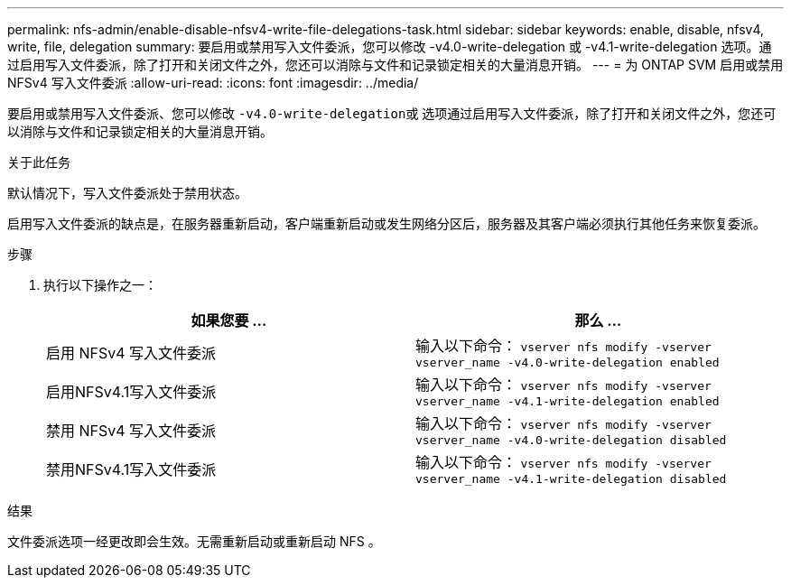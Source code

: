 ---
permalink: nfs-admin/enable-disable-nfsv4-write-file-delegations-task.html 
sidebar: sidebar 
keywords: enable, disable, nfsv4, write, file, delegation 
summary: 要启用或禁用写入文件委派，您可以修改 -v4.0-write-delegation 或 -v4.1-write-delegation 选项。通过启用写入文件委派，除了打开和关闭文件之外，您还可以消除与文件和记录锁定相关的大量消息开销。 
---
= 为 ONTAP SVM 启用或禁用 NFSv4 写入文件委派
:allow-uri-read: 
:icons: font
:imagesdir: ../media/


[role="lead"]
要启用或禁用写入文件委派、您可以修改 ``-v4.0-write-delegation``或 选项通过启用写入文件委派，除了打开和关闭文件之外，您还可以消除与文件和记录锁定相关的大量消息开销。

.关于此任务
默认情况下，写入文件委派处于禁用状态。

启用写入文件委派的缺点是，在服务器重新启动，客户端重新启动或发生网络分区后，服务器及其客户端必须执行其他任务来恢复委派。

.步骤
. 执行以下操作之一：
+
[cols="2*"]
|===
| 如果您要 ... | 那么 ... 


 a| 
启用 NFSv4 写入文件委派
 a| 
输入以下命令： `vserver nfs modify -vserver vserver_name -v4.0-write-delegation enabled`



 a| 
启用NFSv4.1写入文件委派
 a| 
输入以下命令： `vserver nfs modify -vserver vserver_name -v4.1-write-delegation enabled`



 a| 
禁用 NFSv4 写入文件委派
 a| 
输入以下命令： `vserver nfs modify -vserver vserver_name -v4.0-write-delegation disabled`



 a| 
禁用NFSv4.1写入文件委派
 a| 
输入以下命令： `vserver nfs modify -vserver vserver_name -v4.1-write-delegation disabled`

|===


.结果
文件委派选项一经更改即会生效。无需重新启动或重新启动 NFS 。
